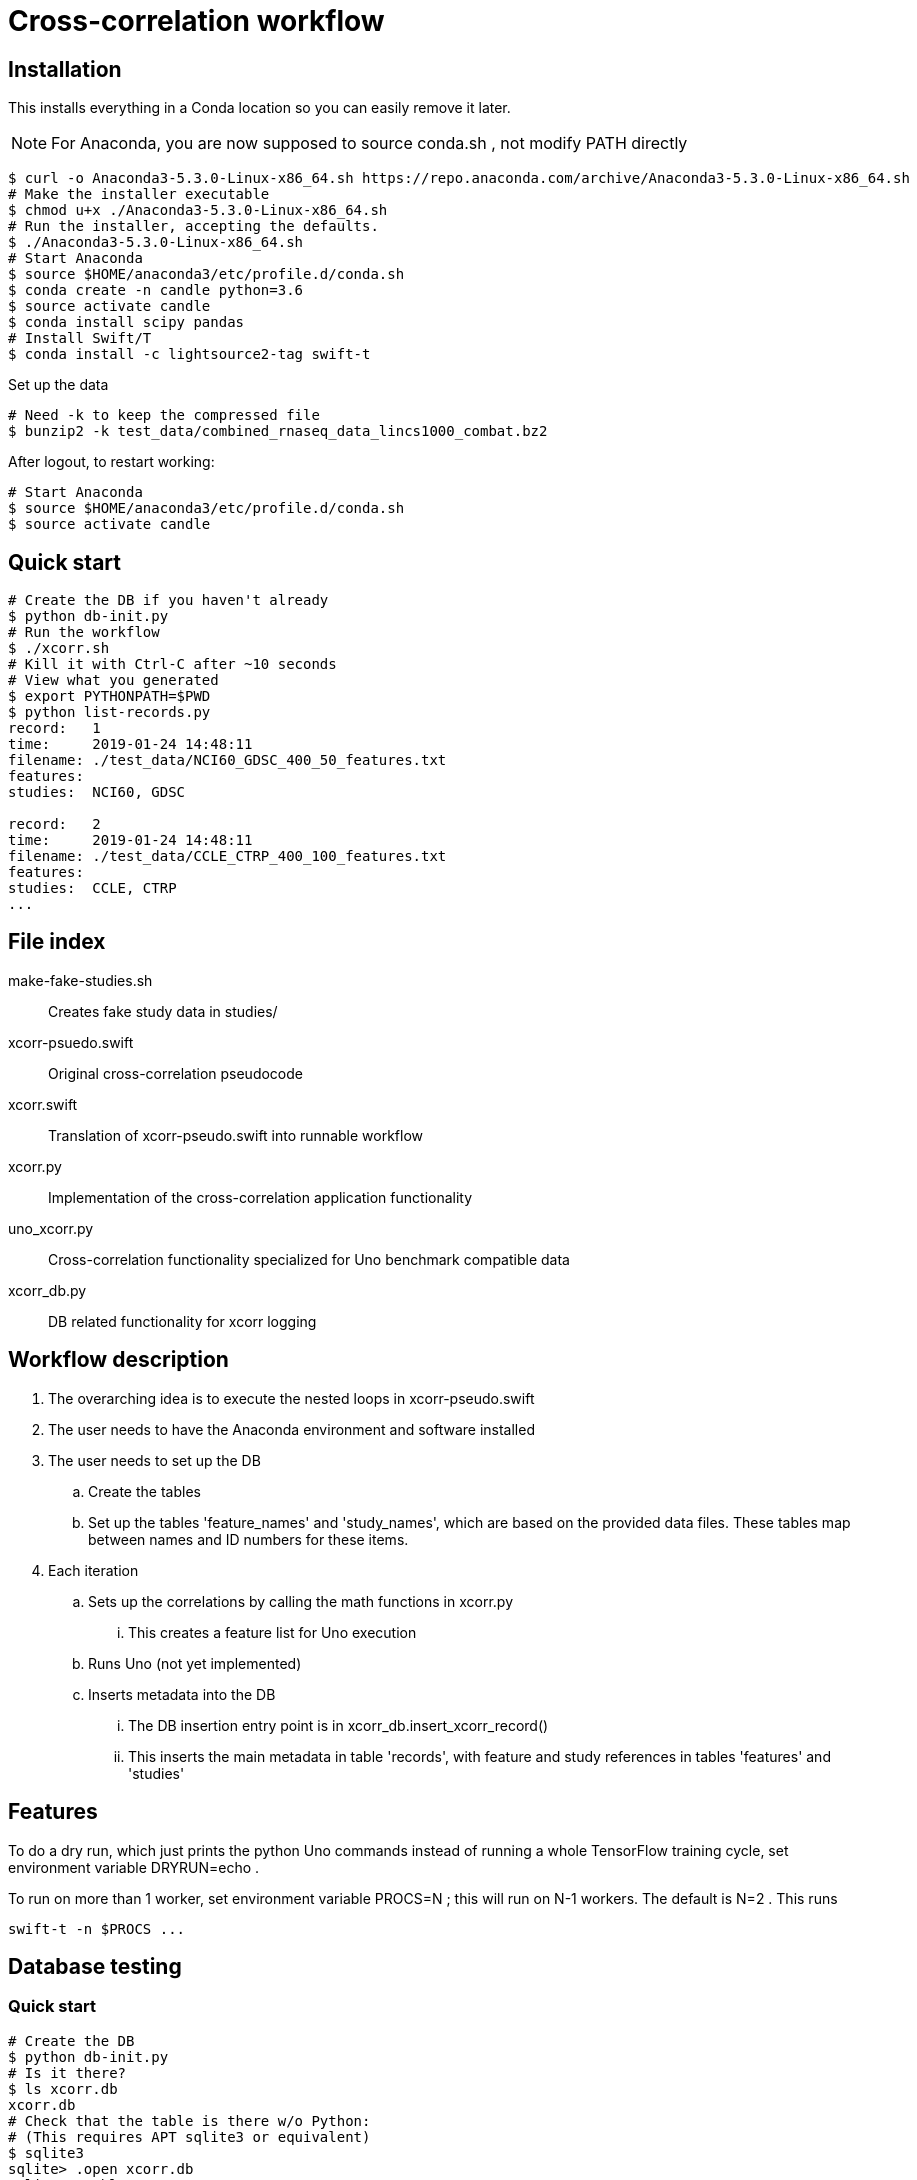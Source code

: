 
= Cross-correlation workflow

== Installation

This installs everything in a Conda location so you can easily remove it later.

NOTE: For Anaconda, you are now supposed to source conda.sh ,
not modify PATH directly

----
$ curl -o Anaconda3-5.3.0-Linux-x86_64.sh https://repo.anaconda.com/archive/Anaconda3-5.3.0-Linux-x86_64.sh
# Make the installer executable
$ chmod u+x ./Anaconda3-5.3.0-Linux-x86_64.sh
# Run the installer, accepting the defaults.
$ ./Anaconda3-5.3.0-Linux-x86_64.sh
# Start Anaconda
$ source $HOME/anaconda3/etc/profile.d/conda.sh
$ conda create -n candle python=3.6
$ source activate candle
$ conda install scipy pandas
# Install Swift/T
$ conda install -c lightsource2-tag swift-t
----

Set up the data
----
# Need -k to keep the compressed file
$ bunzip2 -k test_data/combined_rnaseq_data_lincs1000_combat.bz2
----

After logout, to restart working:
----
# Start Anaconda
$ source $HOME/anaconda3/etc/profile.d/conda.sh
$ source activate candle
----

== Quick start

----
# Create the DB if you haven't already
$ python db-init.py
# Run the workflow
$ ./xcorr.sh
# Kill it with Ctrl-C after ~10 seconds
# View what you generated
$ export PYTHONPATH=$PWD
$ python list-records.py
record:   1
time:     2019-01-24 14:48:11
filename: ./test_data/NCI60_GDSC_400_50_features.txt
features:
studies:  NCI60, GDSC

record:   2
time:     2019-01-24 14:48:11
filename: ./test_data/CCLE_CTRP_400_100_features.txt
features:
studies:  CCLE, CTRP
...
----

== File index

+make-fake-studies.sh+::

Creates fake study data in +studies/+

+xcorr-psuedo.swift+::

Original cross-correlation pseudocode

+xcorr.swift+::

Translation of +xcorr-pseudo.swift+ into runnable workflow

+xcorr.py+::

Implementation of the cross-correlation application functionality

+uno_xcorr.py+::

Cross-correlation functionality specialized for Uno benchmark compatible data

+xcorr_db.py+::

DB related functionality for xcorr logging

== Workflow description

. The overarching idea is to execute the nested loops in xcorr-pseudo.swift
. The user needs to have the Anaconda environment and software installed
. The user needs to set up the DB
.. Create the tables
.. Set up the tables 'feature_names' and 'study_names',
   which are based on the provided data files.
   These tables map between names and ID numbers for these items.
. Each iteration
.. Sets up the correlations by calling the math functions in xcorr.py
... This creates a feature list for Uno execution
.. Runs Uno (not yet implemented)
.. Inserts metadata into the DB
... The DB insertion entry point is in xcorr_db.insert_xcorr_record()
... This inserts the main metadata in table 'records',
    with feature and study references in tables 'features' and 'studies'

== Features

To do a dry run, which just prints the +python+ Uno commands instead of running a whole TensorFlow training cycle, set environment variable +DRYRUN=echo+ .

To run on more than 1 worker, set environment variable +PROCS=N+ ; this will run on +N-1+ workers.  The default is +N=2+ .  This runs
----
swift-t -n $PROCS ...
----

== Database testing

=== Quick start

----
# Create the DB
$ python db-init.py
# Is it there?
$ ls xcorr.db
xcorr.db
# Check that the table is there w/o Python:
# (This requires APT sqlite3 or equivalent)
$ sqlite3
sqlite> .open xcorr.db
sqlite> .tables
records
sqlite> .schema records
CREATE TABLE records(
       time timestamp,
       metadata varchar(1024));
sqlite> (Ctrl-D to exit)
# Insert some dummy data:
$ python db-insert-junk.py
# View that data:
$ sqlite3 xcorr.db "select * from records;"
2019-01-09 14:22:08|0
2019-01-09 14:22:08|1
2019-01-09 14:22:08|2
...
# To start over, just:
$ rm xcorr.db
----

Run all the commands above:
----
$ ./run
----
